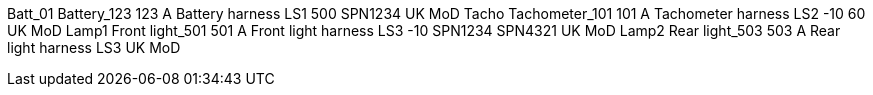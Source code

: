 Batt_01 Battery_123 123 A Battery harness LS1 500 SPN1234 UK MoD Tacho
Tachometer_101 101 A Tachometer harness LS2 -10 60 UK MoD Lamp1 Front
light_501 501 A Front light harness LS3 -10 SPN1234 SPN4321 UK MoD Lamp2
Rear light_503 503 A Rear light harness LS3 UK MoD

